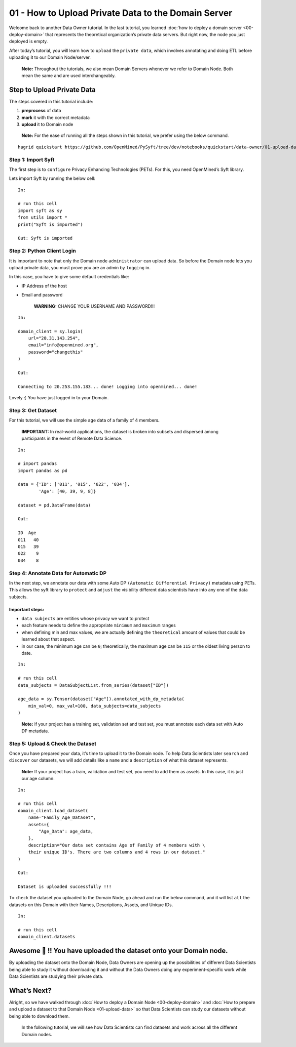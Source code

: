 01 - How to Upload Private Data to the Domain Server
============================================================

Welcome back to another Data Owner tutorial. In the last tutorial,
you learned :doc:`how to deploy a domain server <00-deploy-domain>` that represents
the theoretical organization’s private data servers. But right now,
the node you just deployed is empty.

After today’s tutorial, you will learn how to ``upload`` the
``private data``, which involves annotating and doing ETL before
uploading it to our Domain Node/server.

   **Note:** Throughout the tutorials, we also mean Domain Servers
   whenever we refer to Domain Node. Both mean the same and are used
   interchangeably.

Step to Upload Private Data
---------------------------

The steps covered in this tutorial include: 

#. **preprocess** of data 
#. **mark** it with the correct metadata 
#. **upload** it to Domain node

|01-upload-data-00|

   **Note:** For the ease of running all the steps shown in this
   tutorial, we prefer using the below command.

::


   hagrid quickstart https://github.com/OpenMined/PySyft/tree/dev/notebooks/quickstart/data-owner/01-upload-data.ipynb

Step 1: Import Syft
~~~~~~~~~~~~~~~~~~~

The first step is to ``configure`` Privacy Enhancing Technologies
(PETs). For this, you need OpenMined’s Syft library.

Lets import Syft by running the below cell:

::

   In:

   # run this cell
   import syft as sy
   from utils import *
   print("Syft is imported")

   Out: Syft is imported

Step 2: Python Client Login
~~~~~~~~~~~~~~~~~~~~~~~~~~~

It is important to note that only the Domain node ``administrator`` can
upload data. So before the Domain node lets you upload private data, you
must prove you are an admin by ``logging`` in.

In this case, you have to give some default credentials like: 

* IP Address of the host 
* Email and password

   **WARNING:** CHANGE YOUR USERNAME AND PASSWORD!!!

::

   In:

   domain_client = sy.login(
       url="20.31.143.254",
       email="info@openmined.org",
       password="changethis"
   )

   Out:

   Connecting to 20.253.155.183... done! Logging into openmined... done!

Lovely :) You have just logged in to your Domain.

Step 3: Get Dataset
~~~~~~~~~~~~~~~~~~~

For this tutorial, we will use the simple ``age`` data of a family of 4
members.

   **IMPORTANT:** In real-world applications, the dataset is broken into
   subsets and dispersed among participants in the event of Remote Data
   Science.

::

   In:

   # import pandas
   import pandas as pd

   data = {'ID': ['011', '015', '022', '034'],
           'Age': [40, 39, 9, 8]}

   dataset = pd.DataFrame(data)

   Out:

   ID  Age
   011   40
   015   39
   022    9
   034    8

Step 4: Annotate Data for Automatic DP
~~~~~~~~~~~~~~~~~~~~~~~~~~~~~~~~~~~~~~

In the next step, we annotate our data with some Auto DP
``(Automatic Differential Privacy)`` metadata using PETs. This allows
the syft library to ``protect`` and ``adjust`` the visibility different
data scientists have into any one of the data subjects.

Important steps:
^^^^^^^^^^^^^^^^

-  ``data subjects`` are entities whose privacy we want to protect
-  each feature needs to define the appropriate ``minimum`` and
   ``maximum`` ranges
-  when defining min and max values, we are actually defining the
   ``theoretical`` amount of values that could be learned about that
   aspect.
-  in our case, the minimum age can be ``0``; theoretically, the maximum
   age can be ``115`` or the oldest living person to date.

::

   In: 

   # run this cell
   data_subjects = DataSubjectList.from_series(dataset["ID"])

   age_data = sy.Tensor(dataset["Age"]).annotated_with_dp_metadata(
       min_val=0, max_val=100, data_subjects=data_subjects
   )

..

   **Note:** If your project has a training set, validation set and test
   set, you must annotate each data set with Auto DP metadata.

Step 5: Upload & Check the Dataset
~~~~~~~~~~~~~~~~~~~~~~~~~~~~~~~~~~

Once you have prepared your data, it’s time to upload it to the Domain
node. To help Data Scientists later ``search`` and ``discover`` our
datasets, we will add details like a ``name`` and a ``description`` of
what this dataset represents.

   **Note:** If your project has a train, validation and test set, you
   need to add them as assets. In this case, it is just our age column.

::

   In:

   # run this cell
   domain_client.load_dataset(
       name="Family_Age_Dataset",
       assets={
           "Age_Data": age_data,
       },
       description="Our data set contains Age of Family of 4 members with \ 
       their unique ID's. There are two columns and 4 rows in our dataset."
   )

   Out: 

   Dataset is uploaded successfully !!!

To ``check`` the dataset you uploaded to the Domain Node, go ahead and
run the below command, and it will list ``all`` the datasets on this
Domain with their Names, Descriptions, Assets, and Unique IDs.

::

   In:

   # run this cell
   domain_client.datasets

Awesome 👏 !! You have uploaded the dataset onto your Domain node.
-----------------------------------------------------------------

By uploading the dataset onto the Domain Node, Data Owners are opening
up the possibilities of different Data Scientists being able to study it
without downloading it and without the Data Owners doing any
experiment-specific work while Data Scientists are studying their
private data.

What’s Next? 
------------
Alright, so we have walked through :doc:`How to deploy a
Domain Node <00-deploy-domain>` and :doc:`How to prepare and upload a dataset to that Domain
Node <01-upload-data>` so that Data Scientists can study our datasets without being
able to download them.

   In the following tutorial, we will see how Data Scientists can find
   datasets and work across all the different Domain nodes.

.. |01-upload-data-00| image:: ../../_static/personas-image/data-owner/01-upload-data-00.jpg
  :width: 95%
